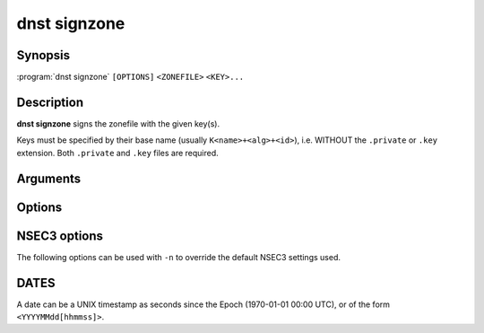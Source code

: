 dnst signzone
===============

Synopsis
--------

:program:`dnst signzone` ``[OPTIONS]`` ``<ZONEFILE>`` ``<KEY>...``

Description
-----------

**dnst signzone** signs the zonefile with the given key(s).

Keys must be specified by their base name (usually ``K<name>+<alg>+<id>``),
i.e. WITHOUT the ``.private`` or ``.key`` extension. Both ``.private`` and
``.key`` files are required.

Arguments
---------

.. option:: <ZONEFILE>

      The zonefile to sign.

.. option:: <KEY>...

      The keys to sign the zonefile with.

Options
-------

.. option:: -b

      Add comments on DNSSEC records. Without this option only DNSKEY RRs
      will have their key tag annotated in the comment.

.. option:: -d

      Do not add used keys to the resulting zonefile.

.. option:: -e <DATE>

      Set the expiration date of signatures to this date (see
      :ref:`dnst-signzone-dates`). Defaults to 4 weeks from now.

.. option:: -f <FILE>

      Write signed zone to file. Use ``-f -`` to output to stdout. Defaults to
      ``<ZONEFILE>.signed``.

.. option:: -i <DATE>

      Set the inception date of signatures to this date (see
      :ref:`dnst-signzone-dates`). Defaults to now.

.. option:: -o <DOMAIN>

      Set the origin for the zone (only necessary for zonefiles with relative
      names and no $ORIGIN).

.. option:: -u

      Set SOA serial to the number of seconds since Jan 1st 1970.

      If this would NOT result in the SOA serial increasing it will be
      incremented instead.

.. option:: -z <[SCHEME:]HASH>

      Add a ZONEMD resource record. Accepts both mnemonics and numbers.
      This option can be provided more than once to add multiple ZONEMD RRs.
      However, only one per scheme-hash tuple will be added.

      | HASH supports ``SHA384`` (1) and ``SHA512`` (2).
      | SCHEME supports ``SIMPLE`` (1), the default.

.. option:: -Z

      Allow adding ZONEMD RRs without signing the zone. With this option, the
      <KEY>... argument becomes optional and determines whether to sign the
      zone.

.. TODO: document -A and -U when implemented

.. option:: -n

      Use NSEC3 instead of NSEC. By default, RFC 9276 best practice settings
      are used: SHA-1, no extra iterations, empty salt. To use different NSEC3
      settings see :ref:`dnst-signzone-nsec3-options`.

.. option:: -H

      Hash only, don't sign. With this option, the normally mandatory <KEY>...
      argument can be omitted.

.. option:: -M

      Do not require that key names match the apex of the zone to sign.

.. option:: -h, --help

      Print the help text (short summary with ``-h``, long help with
      ``--help``).


.. _dnst-signzone-nsec3-options:

NSEC3 options
--------------------------------

The following options can be used with ``-n`` to override the default NSEC3
settings used.

.. option:: -a <ALGORITHM NUMBER OR MNEMONIC>

      Specify the hashing algorithm. Defaults to SHA-1.

.. option:: -t <NUMBER>

      Set the number of extra hash iterations. Defaults to 0.

.. option:: -s <STRING>

      Specify the salt as a hex string. Defaults to ``-``, meaning empty salt.

.. option:: -p

      Set the opt-out flag on all NSEC3 RRs.

.. option:: -A

      Set the opt-out flag on all NSEC3 RRs and skip unsigned delegations.

.. TODO: document nsec3_opt_out

.. _dnst-signzone-dates:

DATES
-----

A date can be a UNIX timestamp as seconds since the Epoch (1970-01-01
00:00 UTC), or of the form ``<YYYYMMdd[hhmmss]>``.
